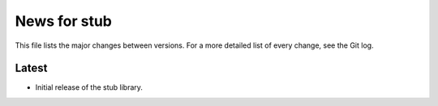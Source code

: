 News for stub
=============

This file lists the major changes between versions. For a more detailed list of
every change, see the Git log.

Latest
------
* Initial release of the stub library.
